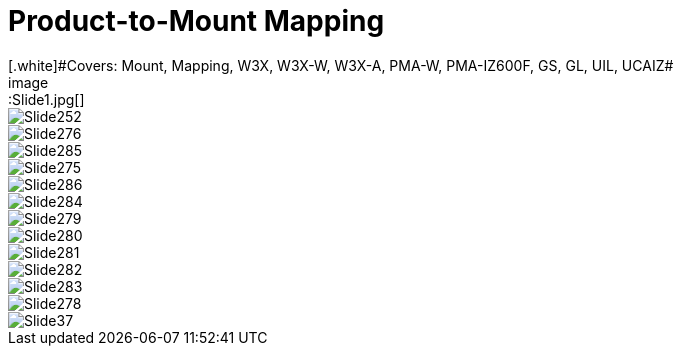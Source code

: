 = Product-to-Mount Mapping
ifndef::imagesdir[:imagesdir: ../../images]
// This "invisible" text helps lunr search put this page
// at the top of the results list when searching
// for a specific product name
// IMPORTANT: Must be placed after any major front matter
// including ifndef statements
[.white]#Covers: Mount, Mapping, W3X, W3X-W, W3X-A, PMA-W, PMA-IZ600F, GS, GL, UIL, UCAIZ#
image::Slide1.jpg[]


image::Slide252.jpg[]


image::Slide276.jpg[]


image::Slide285.jpg[]


image::Slide275.jpg[]


image::Slide286.jpg[]


image::Slide284.jpg[]


image::Slide279.jpg[]


image::Slide280.jpg[]


image::Slide281.jpg[]


image::Slide282.jpg[]


image::Slide283.jpg[]


image::Slide278.jpg[]


image::Slide37.jpg[]

